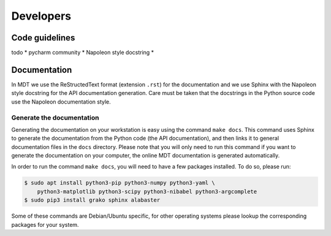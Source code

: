 **********
Developers
**********
.. highlight:: console


Code guidelines
===============
todo
* pycharm community
* Napoleon style docstring
*


Documentation
=============
In MDT we use the ReStructedText format (extension ``.rst``) for the documentation and we use Sphinx with the Napoleon style docstring for the API documentation generation.
Care must be taken that the docstrings in the Python source code use the Napoleon documentation style.


Generate the documentation
^^^^^^^^^^^^^^^^^^^^^^^^^^
Generating the documentation on your workstation is easy using the command ``make docs``.
This command uses Sphinx to generate the documentation from the Python code (the API documentation), and then links it to general documentation files in the ``docs`` directory.
Please note that you will only need to run this command if you want to generate the documentation on your computer, the online MDT documentation is generated automatically.

In order to run the command ``make docs``, you will need to have a few packages installed. To do so, please run:

.. code-block:: bash

    $ sudo apt install python3-pip python3-numpy python3-yaml \
        python3-matplotlib python3-scipy python3-nibabel python3-argcomplete
    $ sudo pip3 install grako sphinx alabaster

Some of these commands are Debian/Ubuntu specific, for other operating systems please lookup the corresponding packages for your system.
